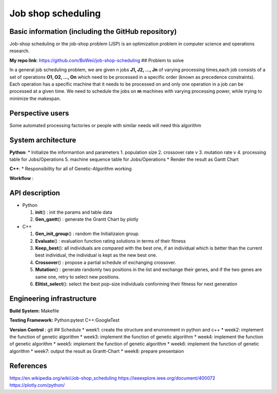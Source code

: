 Job shop scheduling
===================

Basic information (including the GitHub repository)
---------------------------------------------------

Job-shop scheduling or the job-shop problem (JSP) is an optimization
problem in computer science and operations research.

**My repo link**: https://github.com/BoWeii/job-shop-scheduling ##
Problem to solve

In a general job scheduling problem, we are given n jobs **J1, J2, ...,
Jn** of varying processing times,each job consists of a set of
operations **O1, O2, ..., On** which need to be processed in a specific
order (known as precedence constraints). Each operation has a specific
machine that it needs to be processed on and only one operation in a job
can be processed at a given time. We need to schedule the jobs on **m**
machines with varying processing power, while trying to minimize the
makespan. |image0|

Perspective users
-----------------

Some automated processing factories or people with similar needs will
need this algorithm

System architecture
-------------------

**Python**: \* Initialize the informantion and parameters 1. population
size 2. crossover rate v 3. mutation rate v 4. processing table for
Jobs/Operations 5. machine sequence table for Jobs/Operations \* Render
the result as Gantt Chart

**C++**: \* Responsibility for all of Genetic-Algorithm working

**Workflow** : |image1|

API description
---------------

-  Python

   1. **init**\ () : init the params and table data
   2. **Gen\_gantt**\ () : generate the Grantt Chart by plotly

-  C++

   1. **Gen\_init\_group**\ () : random the Initializaion group.
   2. **Evaluate**\ () : evaluation function rating solutions in terms
      of their fitness
   3. **Keep\_best**\ (): all individuals are compared with the best
      one, if an individual which is better than the current best
      individual, the individual is kept as the new best one.
   4. **Crossover**\ () : propose a partial schedule of exchanging
      crossover.
   5. **Mutation**\ () : generate randomly two positions in the list and
      exchange their genes, and if the two genes are same one, retry to
      select new positions.
   6. **Elitist\_select**\ (): select the best pop-size individuals
      conforming their fitness for next generation

Engineering infrastructure
--------------------------

**Build System:** Makefile

**Testing Framework:** Python:pytest C++:GoogleTest

**Version Control** : git ## Schedule \* week1: create the structure and
environment in python and c++ \* week2: implement the function of
genetic algorithm \* week3: implement the function of genetic algorithm
\* week4: implement the function of genetic algorithm \* week5:
implement the function of genetic algorithm \* week6: implement the
function of genetic algorithm \* week7: output the result as
Grantt-Chart \* week8: prepare presentaion

References
----------

https://en.wikipedia.org/wiki/Job-shop\_scheduling
https://ieeexplore.ieee.org/document/400072
https://plotly.com/python/

.. |image0| image:: https://i.imgur.com/XMlXh4Z.png
.. |image1| image:: https://i.imgur.com/CFasA9G.jpg
